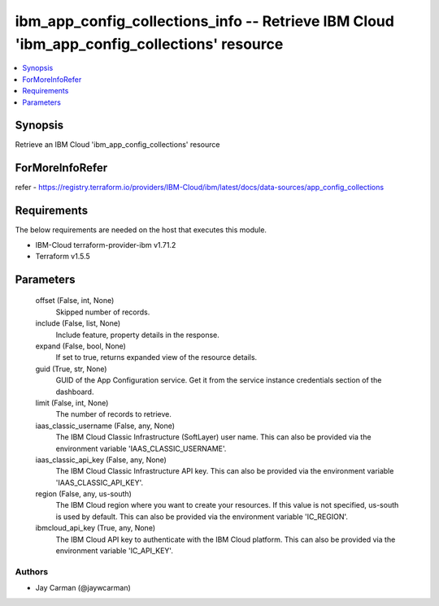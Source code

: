 
ibm_app_config_collections_info -- Retrieve IBM Cloud 'ibm_app_config_collections' resource
===========================================================================================

.. contents::
   :local:
   :depth: 1


Synopsis
--------

Retrieve an IBM Cloud 'ibm_app_config_collections' resource


ForMoreInfoRefer
----------------
refer - https://registry.terraform.io/providers/IBM-Cloud/ibm/latest/docs/data-sources/app_config_collections

Requirements
------------
The below requirements are needed on the host that executes this module.

- IBM-Cloud terraform-provider-ibm v1.71.2
- Terraform v1.5.5



Parameters
----------

  offset (False, int, None)
    Skipped number of records.


  include (False, list, None)
    Include feature, property details in the response.


  expand (False, bool, None)
    If set to true, returns expanded view of the resource details.


  guid (True, str, None)
    GUID of the App Configuration service. Get it from the service instance credentials section of the dashboard.


  limit (False, int, None)
    The number of records to retrieve.


  iaas_classic_username (False, any, None)
    The IBM Cloud Classic Infrastructure (SoftLayer) user name. This can also be provided via the environment variable 'IAAS_CLASSIC_USERNAME'.


  iaas_classic_api_key (False, any, None)
    The IBM Cloud Classic Infrastructure API key. This can also be provided via the environment variable 'IAAS_CLASSIC_API_KEY'.


  region (False, any, us-south)
    The IBM Cloud region where you want to create your resources. If this value is not specified, us-south is used by default. This can also be provided via the environment variable 'IC_REGION'.


  ibmcloud_api_key (True, any, None)
    The IBM Cloud API key to authenticate with the IBM Cloud platform. This can also be provided via the environment variable 'IC_API_KEY'.













Authors
~~~~~~~

- Jay Carman (@jaywcarman)

